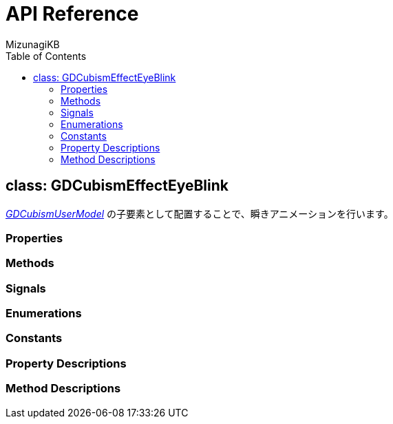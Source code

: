 = API Reference
:author: MizunagiKB
:copyright: 2023 MizunagiKB <mizukb@live.jp>
:doctype: book
:toc:
:toclevels: 3
:lang: ja
:encoding: utf-8
:stylesdir: ./res/theme/css
:stylesheet: adoc-golo.css
:source-highlighter: highlight.js
:experimental:
ifndef::env-github[:icons: font]
ifdef::env-github,env-browser[]
endif::[]
ifdef::env-github[]
:caution-caption: :fire:
:important-caption: :exclamation:
:note-caption: :paperclip:
:tip-caption: :bulb:
:warning-caption: :warning:
endif::[]


== class: GDCubismEffectEyeBlink


link:API_gd_cubism_user_model.ja.adoc[_GDCubismUserModel_] の子要素として配置することで、瞬きアニメーションを行います。


=== Properties
=== Methods
=== Signals
=== Enumerations
=== Constants
=== Property Descriptions
=== Method Descriptions
